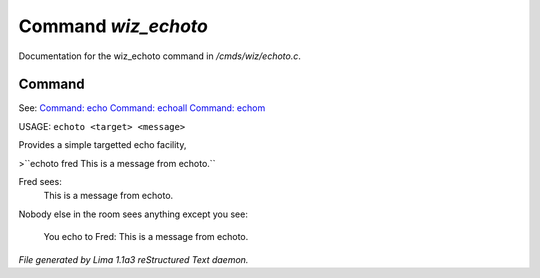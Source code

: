 Command *wiz_echoto*
*********************

Documentation for the wiz_echoto command in */cmds/wiz/echoto.c*.

Command
=======

See: `Command: echo <echo.html>`_ `Command: echoall <echoall.html>`_ `Command: echom <echom.html>`_ 

USAGE: ``echoto <target> <message>``

Provides a simple targetted echo facility,

>``echoto fred This is a message from echoto.``

Fred sees:
 This is a message from echoto.
Nobody else in the room sees anything
except you see:
 You echo to Fred: This is a message from echoto.

.. TAGS: RST



*File generated by Lima 1.1a3 reStructured Text daemon.*
